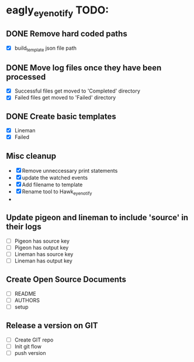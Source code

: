 * eagly_eye_notify TODO:
** DONE Remove hard coded paths
CLOSED: [2017-04-18 Tue 09:15]
- [X] build_template json file path 
** DONE Move log files once they have been processed
CLOSED: [2017-04-18 Tue 10:53]
- [X] Successful files get moved to 'Completed' directory
- [X] Failed files get moved to 'Failed' directory
** DONE Create basic templates
CLOSED: [2017-04-18 Tue 11:57]
- [X] Lineman
- [X] Failed
** Misc cleanup
- [X] Remove unneccessary print statements
- [X] update the watched events
- [X] Add filename to template
- [X] Rename tool to Hawk_eye_notify 
- 
** Update pigeon and lineman to include 'source' in their logs
- [ ] Pigeon has source key
- [ ] Pigeon has output key
- [ ] Lineman has source key
- [ ] Lineman has output key
** Create Open Source Documents
- [ ] README
- [ ] AUTHORS
- [ ] setup 
** Release a version on GIT
- [ ] Create GIT repo
- [ ] Init git flow
- [ ] push version
